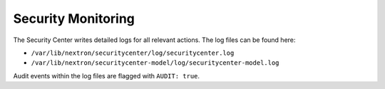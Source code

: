 .. index:: Security Monitoring

Security Monitoring
===================

The Security Center writes detailed logs for all relevant actions.
The log files can be found here:

- ``/var/lib/nextron/securitycenter/log/securitycenter.log``
- ``/var/lib/nextron/securitycenter-model/log/securitycenter-model.log``

Audit events within the log files are flagged with ``AUDIT: true``.